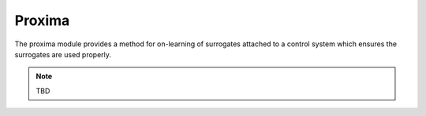 Proxima
=======

The proxima module provides a method for on-learning of surrogates
attached to a control system which ensures the surrogates are used properly.

.. note::  TBD